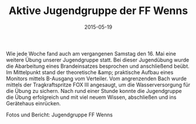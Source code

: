 #+TITLE: Aktive Jugendgruppe der FF Wenns
#+DATE: 2015-05-19
#+FACEBOOK_URL: 

Wie jede Woche fand auch am vergangenen Samstag den 16. Mai eine weitere Übung unserer Jugendgruppe statt. Bei dieser Jugendübung wurde die Abarbeitung eines Brandeinsatzes besprochen und anschließend beübt. Im Mittelpunkt stand der theoretische &amp; praktische Aufbau eines Monitors mittels B-Ausgang vom Verteiler. Vom angrenzenden Bach wurde mittels der Tragkraftspritze FOX III angesaugt, um die Wasserversorgung für die Übung zu sichern. Nach rund einer Stunde konnte die Jugendgruppe die Übung erfolgreich und mit viel neuem Wissen, abschließen und ins Gerätehaus einrücken.

Fotos und Bericht: Jugendgruppe FF Wenns
